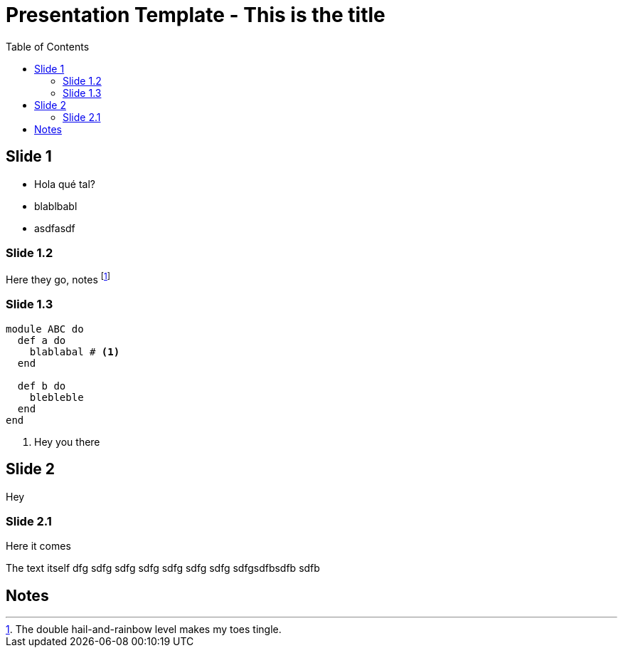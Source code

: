 = Presentation Template - This is the title 
:pdf-theme: custom-theme.yml
:pdf-fontsdir: fonts
:pdf-page-layout: landscape
:source-highlighter: rouge 
:imagesdir: images
:data-uri:
:title-page:
:toc:

== Slide 1

* Hola qué tal?
* blablbabl
* asdfasdf

<<<

=== Slide 1.2

Here they go, notes footnote:[The double hail-and-rainbow level makes my toes tingle.]

<<<

=== Slide 1.3

[source,ruby,linenums]
----
module ABC do
  def a do
    blablabal # <1>
  end

  def b do
    blebleble
  end
end
----
<1> Hey you there

<<<

== Slide 2

Hey

<<<

=== Slide 2.1

.Here it comes
The text itself dfg sdfg sdfg sdfg sdfg sdfg 
sdfg sdfgsdfbsdfb sdfb

<<<


== Notes

// This gets filled in with any footnotes pointed in the text, but just because in pdf they are rendered as endnotes.

